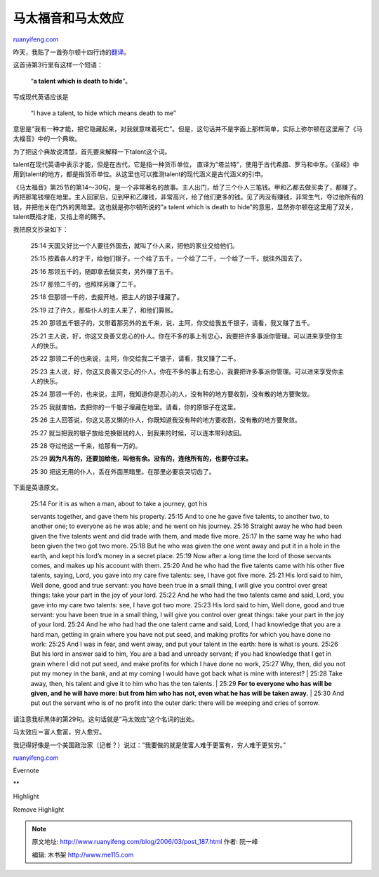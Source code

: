 .. _200603_post_187:

马太福音和马太效应
=====================================

`ruanyifeng.com <http://www.ruanyifeng.com/blog/2006/03/post_187.html>`__

| 昨天，我贴了一首弥尔顿十四行诗的\ `翻译 <http://www.ruanyifeng.com/blog/2006/03/post_186.html>`__\ 。

这首诗第3行里有这样一个短语：

    “\ **a talent which is death to hide**\ “。

写成现代英语应该是

    “I have a talent, to hide which means death to me”

意思是”我有一种才能，把它隐藏起来，对我就意味着死亡”。但是，这句话并不是字面上那样简单，实际上弥尔顿在这里用了《马太福音》中的一个典故。

为了把这个典故说清楚，首先要来解释一下talent这个词。

talent在现代英语中表示才能，但是在古代，它是指一种货币单位，
直译为”塔兰特”，使用于古代希腊、罗马和中东。《圣经》中用到talent的地方，都是指货币单位。从这里也可以推测talent的现代涵义是古代涵义的引申。

《马太福音》第25节的第14～30句，是一个非常著名的故事。主人出门，给了三个仆人三笔钱。甲和乙都去做买卖了，都赚了。丙把那笔钱埋在地里。主人回家后，见到甲和乙赚钱，非常高兴，给了他们更多的钱。见了丙没有赚钱，非常生气，夺过他所有的钱，并把他关在门外的黑暗里。这也就是弥尔顿所说的”a
talent which is death to
hide”的意思，显然弥尔顿在这里用了双关，talent既指才能，又指上帝的赐予。

我把原文抄录如下：

    25:14 天国又好比一个人要往外国去，就叫了仆人来，把他的家业交给他们。

    25:15
    按着各人的才干，给他们银子。一个给了五千，一个给了二千，一个给了一千。就往外国去了。

    25:16 那领五千的，随即拿去做买卖，另外赚了五千。

    25:17 那领二千的，也照样另赚了二千。

    25:18 但那领一千的，去掘开地，把主人的银子埋藏了。

    25:19 过了许久，那些仆人的主人来了，和他们算账。

    25:20
    那领五千银子的，又带着那另外的五千来，说，主阿，你交给我五千银子，请看，我又赚了五千。

    25:21
    主人说，好，你这又良善又忠心的仆人。你在不多的事上有忠心，我要把许多事派你管理。可以进来享受你主人的快乐。

    25:22 那领二千的也来说，主阿，你交给我二千银子，请看，我又赚了二千。

    25:23
    主人说，好，你这又良善又忠心的仆人。你在不多的事上有忠心，我要把许多事派你管理。可以进来享受你主人的快乐。

    25:24
    那领一千的，也来说，主阿，我知道你是忍心的人，没有种的地方要收割，没有散的地方要聚敛。

    25:25 我就害怕，去把你的一千银子埋藏在地里。请看，你的原银子在这里。

    25:26
    主人回答说，你这又恶又懒的仆人，你既知道我没有种的地方要收割，没有散的地方要聚敛。

    25:27
    就当把我的银子放给兑换银钱的人，到我来的时候，可以连本带利收回。

    25:28 夺过他这一千来，给那有一万的。

    25:29 \ **因为凡有的，还要加给他，叫他有余。没有的，连他所有的，也要夺过来。**

    25:30 把这无用的仆人，丢在外面黑暗里。在那里必要哀哭切齿了。

下面是英语原文。

    | 25:14 For it is as when a man, about to take a journey, got his
    servants together, and gave them his property. 25:15 And to one he
    gave five talents, to another two, to another one; to everyone as he
    was able; and he went on his journey. 25:16 Straight away he who had
    been given the five talents went and did trade with them, and made
    five more. 25:17 In the same way he who had been given the two got
    two more. 25:18 But he who was given the one went away and put it in
    a hole in the earth, and kept his lord’s money in a secret place.
    25:19 Now after a long time the lord of those servants comes, and
    makes up his account with them. 25:20 And he who had the five
    talents came with his other five talents, saying, Lord, you gave
    into my care five talents: see, I have got five more. 25:21 His lord
    said to him, Well done, good and true servant: you have been true in
    a small thing, I will give you control over great things: take your
    part in the joy of your lord. 25:22 And he who had the two talents
    came and said, Lord, you gave into my care two talents: see, I have
    got two more. 25:23 His lord said to him, Well done, good and true
    servant: you have been true in a small thing, I will give you
    control over great things: take your part in the joy of your lord.
    25:24 And he who had had the one talent came and said, Lord, I had
    knowledge that you are a hard man, getting in grain where you have
    not put seed, and making profits for which you have done no work:
    25:25 And I was in fear, and went away, and put your talent in the
    earth: here is what is yours. 25:26 But his lord in answer said to
    him, You are a bad and unready servant; if you had knowledge that I
    get in grain where I did not put seed, and make profits for which I
    have done no work, 25:27 Why, then, did you not put my money in the
    bank, and at my coming I would have got back what is mine with
    interest?
    |  25:28 Take away, then, his talent and give it to him who has the
    ten talents.
    |  25:29 **For to everyone who has will be given, and he will have
    more: but from him who has not, even what he has will be taken
    away.**
    |  25:30 And put out the servant who is of no profit into the outer
    dark: there will be weeping and cries of sorrow.

请注意我标黑体的第29句。这句话就是”马太效应”这个名词的出处。

马太效应＝富人愈富，穷人愈穷。

我记得好像是一个美国政治家（记者？）说过：”我要做的就是使富人难于更富有，穷人难于更贫穷。”

`ruanyifeng.com <http://www.ruanyifeng.com/blog/2006/03/post_187.html>`__

Evernote

**

Highlight

Remove Highlight

.. note::
    原文地址: http://www.ruanyifeng.com/blog/2006/03/post_187.html 
    作者: 阮一峰 

    编辑: 木书架 http://www.me115.com
